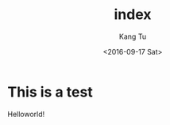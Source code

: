 #+TITLE: index
#+DATE: <2016-09-17 Sat>
#+AUTHOR: Kang Tu
#+EMAIL: tninja@Pengs-MacBook-Pro.local
#+OPTIONS: ':nil *:t -:t ::t <:t H:3 \n:nil ^:nil arch:headline
#+OPTIONS: author:t c:nil creator:comment d:(not "LOGBOOK") date:t
#+OPTIONS: e:t email:nil f:t inline:t num:t p:nil pri:nil stat:t
#+OPTIONS: tags:t tasks:t tex:t timestamp:t toc:nil todo:t |:t
#+CREATOR: Emacs 24.5.1 (Org mode 8.3.1)
#+DESCRIPTION:
#+EXCLUDE_TAGS: noexport
#+KEYWORDS:
#+LANGUAGE: en
#+SELECT_TAGS: export

* This is a test

Helloworld!
